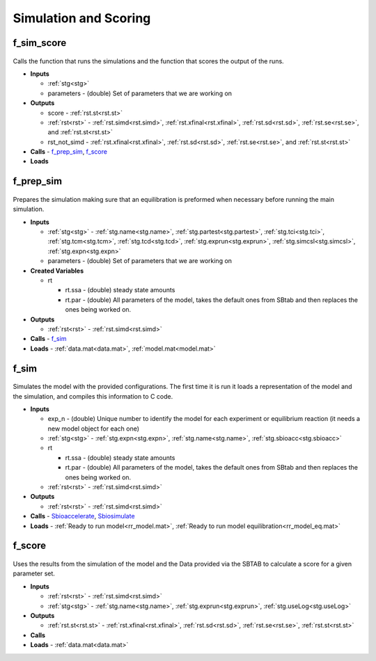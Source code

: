 .. _functions_simulation:

Simulation and Scoring
----------------------

.. _f_sim_score:

f_sim_score
^^^^^^^^^^^

 .. toggle-header::
     :header: **Code**
 
 	.. literalinclude:: ../Matlab/Code/Simulation/f_sim_score.m
 	   :linenos:
	   :language: matlab

Calls the function that runs the simulations and the function that scores the output of the runs.

- **Inputs** 

  - :ref:`stg<stg>`
  - parameters - (double) Set of parameters that we are working on
  
- **Outputs**

  - score - :ref:`rst.st<rst.st>`

  - :ref:`rst<rst>` - :ref:`rst.simd<rst.simd>`, :ref:`rst.xfinal<rst.xfinal>`, :ref:`rst.sd<rst.sd>`, :ref:`rst.se<rst.se>`, and :ref:`rst.st<rst.st>`
	
  - rst_not_simd - :ref:`rst.xfinal<rst.xfinal>`, :ref:`rst.sd<rst.sd>`, :ref:`rst.se<rst.se>`, and :ref:`rst.st<rst.st>`
	
- **Calls** - f_prep_sim_, f_score_
- **Loads**

.. _f_prep_sim:

f_prep_sim
^^^^^^^^^^

 .. toggle-header::
     :header: **Code**
 
 	.. literalinclude:: ../Matlab/Code/Simulation/f_prep_sim.m
 	   :linenos:
	   :language: matlab

Prepares the simulation making sure that an equilibration is preformed when necessary before running the main simulation.

- **Inputs**

  - :ref:`stg<stg>` - :ref:`stg.name<stg.name>`, :ref:`stg.partest<stg.partest>`, :ref:`stg.tci<stg.tci>`, :ref:`stg.tcm<stg.tcm>`, :ref:`stg.tcd<stg.tcd>`, :ref:`stg.exprun<stg.exprun>`, :ref:`stg.simcsl<stg.simcsl>`, :ref:`stg.expn<stg.expn>`
  - parameters - (double) Set of parameters that we are working on
  
- **Created Variables**

  - rt
  
    - rt.ssa - (double) steady state amounts
    - rt.par - (double) All parameters of the model, takes the default ones from SBtab and then replaces the ones being worked on.
	
- **Outputs**

  - :ref:`rst<rst>` - :ref:`rst.simd<rst.simd>`
	
- **Calls** - f_sim_
- **Loads** - :ref:`data.mat<data.mat>`, :ref:`model.mat<model.mat>`

.. _f_sim:

f_sim
^^^^^

 .. toggle-header::
     :header: **Code**
 
 	.. literalinclude:: ../Matlab/Code/Simulation/f_sim.m
 	   :linenos:
	   :language: matlab

Simulates the model with the provided configurations.
The first time it is run it loads a representation of the model and the simulation, and compiles this information to C code.


- **Inputs**

  - exp_n - (double) Unique number to identify the model for each experiment or equilibrium reaction (it needs a new model object for each one)
  - :ref:`stg<stg>` - :ref:`stg.expn<stg.expn>`, :ref:`stg.name<stg.name>`, :ref:`stg.sbioacc<stg.sbioacc>`
	
  - rt
  
    - rt.ssa - (double) steady state amounts
    - rt.par - (double) All parameters of the model, takes the default ones from SBtab and then replaces the ones being worked on.
	
  - :ref:`rst<rst>` - :ref:`rst.simd<rst.simd>`
  
- **Outputs**

  - :ref:`rst<rst>` - :ref:`rst.simd<rst.simd>`
	
- **Calls** - `Sbioaccelerate <https://www.mathworks.com/help/simbio/ref/sbioaccelerate.html>`_, `Sbiosimulate <https://www.mathworks.com/help/simbio/ref/sbiosimulate.html>`_
- **Loads** - :ref:`Ready to run model<rr_model.mat>`, :ref:`Ready to run model equilibration<rr_model_eq.mat>`

.. _f_score:

f_score
^^^^^^^

 .. toggle-header::
     :header: **Code**
 
 	.. literalinclude:: ../Matlab/Code/Simulation/f_score.m
 	   :linenos:
	   :language: matlab

Uses the results from the simulation of the model and the Data provided via the SBTAB to calculate a score for a given parameter set.

- **Inputs**

  - :ref:`rst<rst>` - :ref:`rst.simd<rst.simd>`
  - :ref:`stg<stg>` - :ref:`stg.name<stg.name>`, :ref:`stg.exprun<stg.exprun>`, :ref:`stg.useLog<stg.useLog>`  
	
- **Outputs**

  - :ref:`rst.st<rst.st>` - :ref:`rst.xfinal<rst.xfinal>`, :ref:`rst.sd<rst.sd>`, :ref:`rst.se<rst.se>`, :ref:`rst.st<rst.st>`
	
- **Calls**
- **Loads** - :ref:`data.mat<data.mat>`